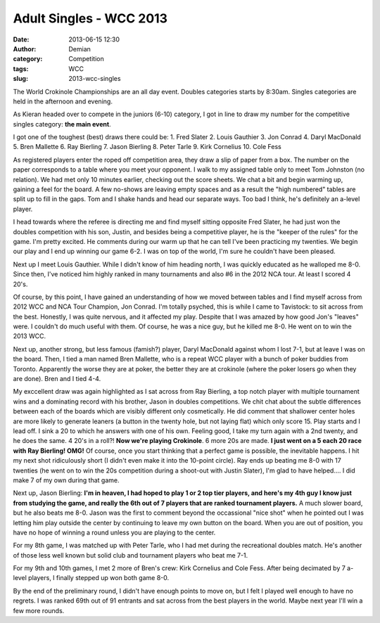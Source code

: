 Adult Singles - WCC 2013
##################################
:date: 2013-06-15 12:30
:author: Demian
:category: Competition
:tags: WCC 
:slug: 2013-wcc-singles

|WCC_2013_Logo|

The World Crokinole Championships are an all day event.  Doubles categories starts by 8:30am. Singles categories are held in the afternoon and evening.

As Kieran headed over to compete in the juniors (6-10) category, I got in line to draw my number for the competitive singles category: **the main event**. 

I got one of the toughest (best) draws there could be:
1. Fred Slater
2. Louis Gauthier
3. Jon Conrad
4. Daryl MacDonald
5. Bren Mallette
6. Ray Bierling
7. Jason Bierling
8. Peter Tarle
9. Kirk Cornelius
10. Cole Fess 

As registered players enter the roped off competition area, they draw a slip of paper from a box.   The number on the paper corresponds to a table where you meet your opponent.  I walk to my assigned table only to meet Tom Johnston (no relation).  We had met only 10 minutes earlier, checking out the score sheets.  We chat a bit and begin warming up, gaining a feel for the board.   A few no-shows are leaving empty spaces and as a result the "high numbered" tables are split up to fill in the gaps.   Tom and I shake hands and head our separate ways.  Too bad I think, he's definitely an a-level player.

I head towards where the referee is directing me and find myself sitting opposite Fred Slater,  he had just won the doubles competition with his son, Justin, and besides being a competitive player, he is the "keeper of the rules" for the game.   I'm pretty excited.   He comments during our warm up that he can tell I've been practicing my twenties.  We begin our play and I end up winning our game 6-2.   I was on top of the world, I'm sure he couldn't have been pleased.

Next up I meet Louis Gauthier.  While I didn't know of him heading north, I was quickly educated as he walloped me 8-0.  Since then, I've noticed him highly ranked in many tournaments and also #6 in the 2012 NCA tour.  At least I scored 4 20's.

Of course, by this point, I have gained an understanding of how we moved between tables and I find myself across from 2012 WCC and NCA Tour Champion, Jon Conrad.  I'm totally psyched, this is while I came to Tavistock: to sit across from the best.  Honestly, I was quite nervous, and it affected my play.  Despite that I was amazed by how good Jon's "leaves" were.   I couldn't do much useful with them.   Of course, he was a nice guy, but he killed me 8-0.  He went on to win the 2013 WCC.

Next up, another strong, but less famous (famish?) player, Daryl MacDonald against whom I lost 7-1, but at leave I was on the board.  Then, I tied a man named Bren Mallette, who is a repeat WCC player with a bunch of poker buddies from Toronto.  Apparently the worse they are at poker, the better they are at crokinole (where the poker losers go when they are done).   Bren and I tied 4-4.

My exccellent draw was again highlighted as I sat across from Ray Bierling, a top notch player with multiple tournament wins and a dominating record with his brother, Jason in doubles competitions.  We chit chat about the subtle differences between each of the boards which are visibly different only cosmetically.   He did comment that shallower center holes are more likely to generate leaners (a button in the twenty hole, but not laying flat) which only score 15.   Play starts and I lead off.  I sink a 20 to which he answers with one of his own.  Feeling good, I take my turn again with a 2nd twenty, and he does the same.  4 20's in a roll?!  **Now we're playing Crokinole**.  6 more 20s are made.  **I just went on a 5 each 20 race with Ray Bierling! OMG!**  Of course, once you start thinking that a perfect game is possible, the inevitable happens.  I hit my next shot ridiculously short (I didn't even make it into the 10-point circle).   Ray ends up beating me 8-0 with 17 twenties (he went on to win the 20s competition during a shoot-out with Justin Slater), I'm glad to have helped....  I did make 7 of my own during that game.

Next up, Jason Bierling:  **I'm in heaven, I had hoped to play 1 or 2 top tier players, and here's my 4th guy I know just from studying the game, and really the 6th out of 7 players that are ranked tournament players.**  A much slower board, but he also beats me 8-0.  Jason was the first to comment beyond the occassional "nice shot" when he pointed out I was letting him play outside the center by continuing to leave my own button on the board.   When you are out of position, you have no hope of winning a round unless you are playing to the center.

For my 8th game, I was matched up with Peter Tarle, who I had met during the recreational doubles match.  He's another of those less well known but solid club and tournament players who beat me 7-1.

For my 9th and 10th games, I met 2 more of Bren's crew: Kirk Cornelius and Cole Fess.  After being decimated by 7 a-level players, I finally stepped up won both game 8-0.  

By the end of the preliminary round, I didn't have enough points to move on, but I felt I played well enough to have no regrets.   I was ranked 69th out of 91 entrants and sat across from the best players in the world.   Maybe next year I'll win a few more rounds.





.. |WCC_2013_Logo| image:: |filename|images/WCC_logo(15th).png

